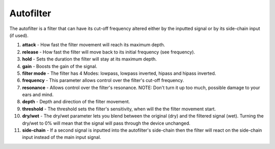 Autofilter
==========

The autofilter is a filter that can have its cut-off frequency altered
either by the inputted signal or by its side-chain input (if used).

|/images/autofilter2.png|

1.  **attack** - How fast the filter movement will reach its maximum
    depth.
2.  **release** - How fast the filter will move back to its initial
    frequency (see frequency).
3.  **hold** - Sets the duration the filter will stay at its maximum
    depth.
4.  **gain** - Boosts the gain of the signal.
5.  **filter mode** - The filter has 4 Modes: lowpass, lowpass inverted,
    hipass and hipass inverted.
6.  **frequency** - This parameter allows control over the filter's
    cut-off frequency.
7.  **resonance** - Allows control over the filter's resonance. NOTE:
    Don't turn it up too much, possible damage to your ears and mind.
8.  **depth** - Depth and direction of the filter movement.
9.  **threshold** - The threshold sets the filter's sensitivity, when
    will the the filter movement start.
10. **dry/wet** - The dry/wet parameter lets you blend between the
    original (dry) and the filtered signal (wet). Turning the dry/wet to
    0% will mean that the signal will pass through the device unchanged.
11. **side-chain** - If a second signal is inputted into the autofilter's
    side-chain then the filter will react on the side-chain input
    instead of the main input signal.

.. |/images/autofilter2.png| image:: /images/autofilter2.png
